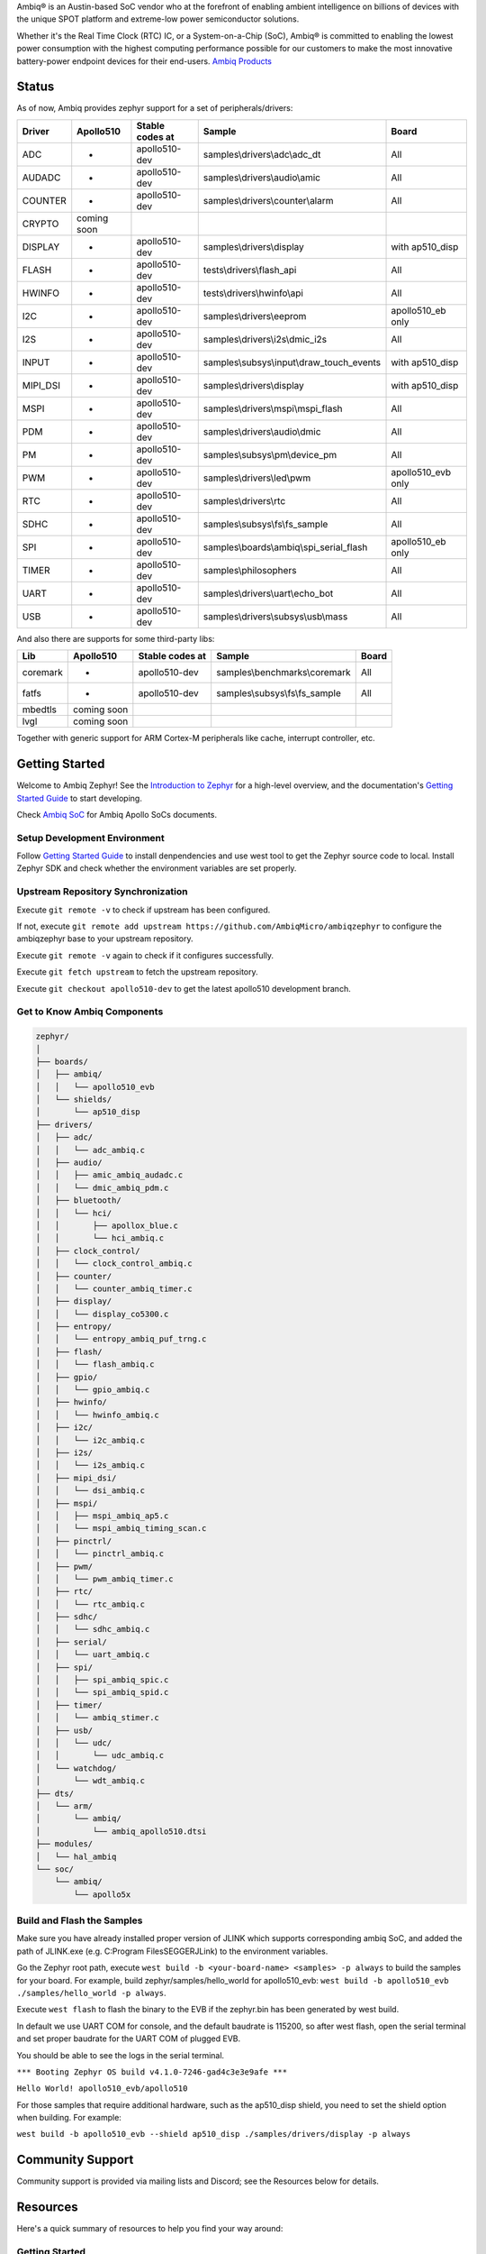 .. raw:: html

   <a href="https://www.zephyrproject.org">
     <p align="center">
       <picture>
         <img src="doc/_static/images/Zephyr-support-for-Ambiq.svg">
       </picture>
     </p>
   </a>

   <a href="https://bestpractices.coreinfrastructure.org/projects/74"><img src="https://bestpractices.coreinfrastructure.org/projects/74/badge"></a>
   <a href="https://scorecard.dev/viewer/?uri=github.com/zephyrproject-rtos/zephyr"><img src="https://api.securityscorecards.dev/projects/github.com/zephyrproject-rtos/zephyr/badge"></a>
   <a href="https://github.com/zephyrproject-rtos/zephyr/actions/workflows/twister.yaml?query=branch%3Amain"><img src="https://github.com/zephyrproject-rtos/zephyr/actions/workflows/twister.yaml/badge.svg?event=push"></a>

Ambiq® is an Austin-based SoC vendor who at the forefront of enabling ambient intelligence on billions of
devices with the unique SPOT platform and extreme-low power semiconductor solutions.

Whether it's the Real Time Clock (RTC) IC, or a System-on-a-Chip (SoC), Ambiq® is committed to enabling the
lowest power consumption with the highest computing performance possible for our customers to make the most
innovative battery-power endpoint devices for their end-users. `Ambiq Products`_

Status
******

As of now, Ambiq provides zephyr support for a set of peripherals/drivers:

+--------+----------------+--------------------+-------------------------------------------+------------------+
| Driver |   Apollo510    |   Stable codes at  |              Sample                       |       Board      |
+========+================+====================+===========================================+==================+
|   ADC  |       -        |    apollo510-dev   | samples\\drivers\\adc\\adc\_dt            |        All       |
+--------+----------------+--------------------+-------------------------------------------+------------------+
| AUDADC |       -        |    apollo510-dev   | samples\\drivers\\audio\\amic             |        All       |
+--------+----------------+--------------------+-------------------------------------------+------------------+
| COUNTER|       -        |    apollo510-dev   | samples\\drivers\\counter\\alarm          |        All       |
+--------+----------------+--------------------+-------------------------------------------+------------------+
| CRYPTO |  coming soon   |                    |                                           |                  |
+--------+----------------+--------------------+-------------------------------------------+------------------+
| DISPLAY|       -        |    apollo510-dev   |  samples\\drivers\\display                | with ap510_disp  |
+--------+----------------+--------------------+-------------------------------------------+------------------+
| FLASH  |       -        |    apollo510-dev   |  tests\\drivers\\flash\_api               |        All       |
+--------+----------------+--------------------+-------------------------------------------+------------------+
| HWINFO |       -        |    apollo510-dev   |  tests\\drivers\\hwinfo\\api              |        All       |
+--------+----------------+--------------------+-------------------------------------------+------------------+
|   I2C  |       -        |    apollo510-dev   |  samples\\drivers\\eeprom                 |apollo510_eb only |
+--------+----------------+--------------------+-------------------------------------------+------------------+
|   I2S  |       -        |    apollo510-dev   |  samples\\drivers\\i2s\\dmic\_i2s         |        All       |
+--------+----------------+--------------------+-------------------------------------------+------------------+
|  INPUT |       -        |    apollo510-dev   |samples\\subsys\\input\\draw\_touch\_events| with ap510_disp  |
+--------+----------------+--------------------+-------------------------------------------+------------------+
|MIPI_DSI|       -        |    apollo510-dev   |  samples\\drivers\\display                | with ap510_disp  |
+--------+----------------+--------------------+-------------------------------------------+------------------+
|  MSPI  |       -        |    apollo510-dev   |   samples\\drivers\\mspi\\mspi\_flash     |        All       |
+--------+----------------+--------------------+-------------------------------------------+------------------+
|   PDM  |       -        |    apollo510-dev   |    samples\\drivers\\audio\\dmic          |        All       |
+--------+----------------+--------------------+-------------------------------------------+------------------+
|   PM   |       -        |    apollo510-dev   |    samples\\subsys\\pm\\device\_pm        |        All       |
+--------+----------------+--------------------+-------------------------------------------+------------------+
|   PWM  |       -        |    apollo510-dev   |    samples\\drivers\\led\\pwm             |apollo510_evb only|
+--------+----------------+--------------------+-------------------------------------------+------------------+
|   RTC  |       -        |    apollo510-dev   |    samples\\drivers\\rtc                  |        All       |
+--------+----------------+--------------------+-------------------------------------------+------------------+
|  SDHC  |       -        |    apollo510-dev   |samples\\subsys\\fs\\fs\_sample            |        All       |
+--------+----------------+--------------------+-------------------------------------------+------------------+
|   SPI  |       -        |    apollo510-dev   |samples\\boards\\ambiq\\spi\_serial\_flash |apollo510_eb only |
+--------+----------------+--------------------+-------------------------------------------+------------------+
|  TIMER |       -        |    apollo510-dev   |    samples\\philosophers                  |        All       |
+--------+----------------+--------------------+-------------------------------------------+------------------+
|  UART  |       -        |    apollo510-dev   |   samples\\drivers\\uart\\echo\_bot       |        All       |
+--------+----------------+--------------------+-------------------------------------------+------------------+
|   USB  |       -        |    apollo510-dev   |  samples\\drivers\\subsys\\usb\\mass      |        All       |
+--------+----------------+--------------------+-------------------------------------------+------------------+

And also there are supports for some third-party libs:

+--------+----------------+--------------------+-------------------------------------------+------------------+
|   Lib  |    Apollo510   |   Stable codes at  |              Sample                       |       Board      |
+========+================+====================+===========================================+==================+
|coremark|       -        |    apollo510-dev   | samples\\benchmarks\\coremark             |        All       |
+--------+----------------+--------------------+-------------------------------------------+------------------+
|  fatfs |       -        |    apollo510-dev   | samples\\subsys\\fs\\fs\_sample           |        All       |
+--------+----------------+--------------------+-------------------------------------------+------------------+
| mbedtls|  coming soon   |                    |                                           |                  |
+--------+----------------+--------------------+-------------------------------------------+------------------+
|  lvgl  |  coming soon   |                    |                                           |                  |
+--------+----------------+--------------------+-------------------------------------------+------------------+


Together with generic support for ARM Cortex-M peripherals like cache, interrupt controller, etc.


.. below included in doc/introduction/introduction.rst


Getting Started
***************

Welcome to Ambiq Zephyr! See the `Introduction to Zephyr`_ for a high-level overview,
and the documentation's `Getting Started Guide`_ to start developing.

Check `Ambiq SoC`_ for Ambiq Apollo SoCs documents.


Setup Development Environment
-----------------------------

Follow `Getting Started Guide`_ to install denpendencies and use west tool to get the Zephyr source code to local.
Install Zephyr SDK and check whether the environment variables are set properly.


Upstream Repository Synchronization
-----------------------------------

Execute ``git remote -v`` to check if upstream has been configured.

If not, execute ``git remote add upstream https://github.com/AmbiqMicro/ambiqzephyr`` to configure the ambiqzephyr base to your upstream repository.

Execute ``git remote -v`` again to check if it configures successfully.

Execute ``git fetch upstream`` to fetch the upstream repository.

Execute ``git checkout apollo510-dev`` to get the latest apollo510 development branch.


Get to Know Ambiq Components
----------------------------

.. code-block:: text

  zephyr/
  │
  ├── boards/
  │   ├── ambiq/
  │   │   └── apollo510_evb
  │   └── shields/
  │       └── ap510_disp
  ├── drivers/
  │   ├── adc/
  │   │   └── adc_ambiq.c
  │   ├── audio/
  │   │   ├── amic_ambiq_audadc.c
  │   │   └── dmic_ambiq_pdm.c
  │   ├── bluetooth/
  │   │   └── hci/
  │   │       ├── apollox_blue.c
  │   │       └── hci_ambiq.c
  │   ├── clock_control/
  │   │   └── clock_control_ambiq.c
  │   ├── counter/
  │   │   └── counter_ambiq_timer.c
  │   ├── display/
  │   │   └── display_co5300.c
  │   ├── entropy/
  │   │   └── entropy_ambiq_puf_trng.c
  │   ├── flash/
  │   │   └── flash_ambiq.c
  │   ├── gpio/
  │   │   └── gpio_ambiq.c
  │   ├── hwinfo/
  │   │   └── hwinfo_ambiq.c
  │   ├── i2c/
  │   │   └── i2c_ambiq.c
  │   ├── i2s/
  │   │   └── i2s_ambiq.c
  │   ├── mipi_dsi/
  │   │   └── dsi_ambiq.c
  │   ├── mspi/
  │   │   ├── mspi_ambiq_ap5.c
  │   │   └── mspi_ambiq_timing_scan.c
  │   ├── pinctrl/
  │   │   └── pinctrl_ambiq.c
  │   ├── pwm/
  │   │   └── pwm_ambiq_timer.c
  │   ├── rtc/
  │   │   └── rtc_ambiq.c
  │   ├── sdhc/
  │   │   └── sdhc_ambiq.c
  │   ├── serial/
  │   │   └── uart_ambiq.c
  │   ├── spi/
  │   │   ├── spi_ambiq_spic.c
  │   │   └── spi_ambiq_spid.c
  │   ├── timer/
  │   │   └── ambiq_stimer.c
  │   ├── usb/
  │   │   └── udc/
  │   │       └── udc_ambiq.c
  │   └── watchdog/
  │       └── wdt_ambiq.c
  ├── dts/
  │   └── arm/
  │       └── ambiq/
  │           └── ambiq_apollo510.dtsi
  ├── modules/
  │   └── hal_ambiq
  └── soc/
      └── ambiq/
          └── apollo5x


Build and Flash the Samples
---------------------------

Make sure you have already installed proper version of JLINK which supports corresponding ambiq SoC, and
added the path of JLINK.exe (e.g. C:\Program Files\SEGGER\JLink) to the environment variables.

Go the Zephyr root path, execute ``west build -b <your-board-name> <samples> -p always`` to build the samples for your board.
For example, build zephyr/samples/hello_world for apollo510_evb: ``west build -b apollo510_evb ./samples/hello_world -p always``.

Execute ``west flash`` to flash the binary to the EVB if the zephyr.bin has been generated by west build.

In default we use UART COM for console, and the default baudrate is 115200, so after west flash, open the serial terminal and set proper baudrate for the UART COM of plugged EVB.

You should be able to see the logs in the serial terminal.

``*** Booting Zephyr OS build v4.1.0-7246-gad4c3e3e9afe ***``

``Hello World! apollo510_evb/apollo510``

For those samples that require additional hardware, such as the ap510_disp shield, you need to set the shield option when building. For example:

``west build -b apollo510_evb --shield ap510_disp ./samples/drivers/display -p always``

.. start_include_here

Community Support
*****************

Community support is provided via mailing lists and Discord; see the Resources
below for details.

.. _project-resources:

Resources
*********

Here's a quick summary of resources to help you find your way around:

Getting Started
---------------

  | 📖 `Zephyr Documentation`_
  | 🚀 `Getting Started Guide`_
  | 🙋🏽 `Tips when asking for help`_
  | 💻 `Code samples`_

Code and Development
--------------------

  | 🌐 `Source Code Repository`_
  | 🌐 `Ambiq HAL Repository`_
  | 📦 `Releases`_
  | 🤝 `Contribution Guide`_

Community and Support
---------------------

  | 💬 `Discord Server`_ for real-time community discussions
  | 📧 `User mailing list (users@lists.zephyrproject.org)`_
  | 📧 `Developer mailing list (devel@lists.zephyrproject.org)`_
  | 📬 `Other project mailing lists`_
  | 📚 `Project Wiki`_

Issue Tracking and Security
---------------------------

  | 🐛 `GitHub Issues`_
  | 🔒 `Security documentation`_
  | 🛡️ `Security Advisories Repository`_
  | ⚠️ Report security vulnerabilities at vulnerabilities@zephyrproject.org

Additional Resources
--------------------
  | 🌐 `Zephyr Project Website`_
  | 📺 `Zephyr Tech Talks`_

.. _Zephyr Project Website: https://www.zephyrproject.org
.. _Discord Server: https://chat.zephyrproject.org
.. _Zephyr Documentation: https://docs.zephyrproject.org
.. _Introduction to Zephyr: https://docs.zephyrproject.org/latest/introduction/index.html
.. _Getting Started Guide: https://docs.zephyrproject.org/latest/develop/getting_started/index.html
.. _Contribution Guide: https://docs.zephyrproject.org/latest/contribute/index.html
.. _Source Code Repository: https://github.com/AmbiqMicro/ambiqzephyr
.. _GitHub Issues: https://github.com/AmbiqMicro/ambiqzephyr/issues
.. _Releases: https://github.com/zephyrproject-rtos/zephyr/releases
.. _Project Wiki: https://github.com/zephyrproject-rtos/zephyr/wiki
.. _User mailing list (users@lists.zephyrproject.org): https://lists.zephyrproject.org/g/users
.. _Developer mailing list (devel@lists.zephyrproject.org): https://lists.zephyrproject.org/g/devel
.. _Other project mailing lists: https://lists.zephyrproject.org/g/main/subgroups
.. _Code samples: https://docs.zephyrproject.org/latest/samples/index.html
.. _Security documentation: https://docs.zephyrproject.org/latest/security/index.html
.. _Security Advisories Repository: https://github.com/zephyrproject-rtos/zephyr/security
.. _Tips when asking for help: https://docs.zephyrproject.org/latest/develop/getting_started/index.html#asking-for-help
.. _Zephyr Tech Talks: https://www.zephyrproject.org/tech-talks
.. _Ambiq SoC: https://contentportal.ambiq.com/soc
.. _Ambiq Products: https://ambiq.com/products/
.. _Ambiq HAL Repository: https://github.com/AmbiqMicro/ambiqhal_ambiq

